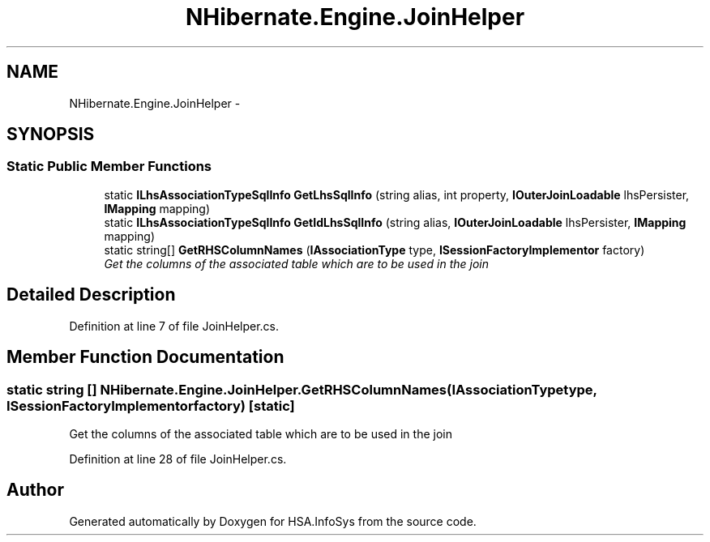 .TH "NHibernate.Engine.JoinHelper" 3 "Fri Jul 5 2013" "Version 1.0" "HSA.InfoSys" \" -*- nroff -*-
.ad l
.nh
.SH NAME
NHibernate.Engine.JoinHelper \- 
.SH SYNOPSIS
.br
.PP
.SS "Static Public Member Functions"

.in +1c
.ti -1c
.RI "static \fBILhsAssociationTypeSqlInfo\fP \fBGetLhsSqlInfo\fP (string alias, int property, \fBIOuterJoinLoadable\fP lhsPersister, \fBIMapping\fP mapping)"
.br
.ti -1c
.RI "static \fBILhsAssociationTypeSqlInfo\fP \fBGetIdLhsSqlInfo\fP (string alias, \fBIOuterJoinLoadable\fP lhsPersister, \fBIMapping\fP mapping)"
.br
.ti -1c
.RI "static string[] \fBGetRHSColumnNames\fP (\fBIAssociationType\fP type, \fBISessionFactoryImplementor\fP factory)"
.br
.RI "\fIGet the columns of the associated table which are to be used in the join \fP"
.in -1c
.SH "Detailed Description"
.PP 
Definition at line 7 of file JoinHelper\&.cs\&.
.SH "Member Function Documentation"
.PP 
.SS "static string [] NHibernate\&.Engine\&.JoinHelper\&.GetRHSColumnNames (\fBIAssociationType\fPtype, \fBISessionFactoryImplementor\fPfactory)\fC [static]\fP"

.PP
Get the columns of the associated table which are to be used in the join 
.PP
Definition at line 28 of file JoinHelper\&.cs\&.

.SH "Author"
.PP 
Generated automatically by Doxygen for HSA\&.InfoSys from the source code\&.
